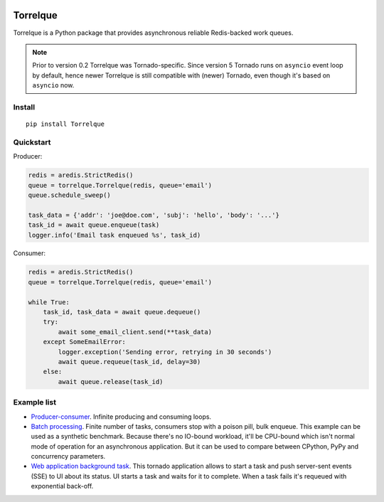 .. image:: https://heptapod.host/saajns/torrelque/badges/branch/default/pipeline.svg
   :target: https://heptapod.host/saajns/torrelque/-/commits/branch/default
   :alt: Pipeline status
.. image:: https://heptapod.host/saajns/torrelque/badges/branch/default/coverage.svg
   :target: https://heptapod.host/saajns/torrelque/-/commits/branch/default
   :alt: Test code coverage
.. image:: https://badge.fury.io/py/Torrelque.svg
   :target: https://pypi.python.org/pypi/Torrelque
   :alt: PyPI
.. image:: https://readthedocs.org/projects/torrelque/badge/?version=latest
   :target: https://torrelque.readthedocs.io/en/latest/?badge=latest
   :alt: RTFD

*********
Torrelque
*********
Torrelque is a Python package that provides asynchronous reliable Redis-backed
work queues.

.. note::

   Prior to version 0.2 Torrelque was Tornado-specific. Since version 5 Tornado
   runs on ``asyncio`` event loop by default, hence newer Torrelque is still
   compatible with (newer) Tornado, even though it's based on ``asyncio`` now.

Install
=======
::

   pip install Torrelque

Quickstart
==========
Producer:

.. sourcecode:: python

   redis = aredis.StrictRedis()
   queue = torrelque.Torrelque(redis, queue='email')
   queue.schedule_sweep()

   task_data = {'addr': 'joe@doe.com', 'subj': 'hello', 'body': '...'}
   task_id = await queue.enqueue(task)
   logger.info('Email task enqueued %s', task_id)

Consumer:

.. sourcecode:: python

   redis = aredis.StrictRedis()
   queue = torrelque.Torrelque(redis, queue='email')

   while True:
       task_id, task_data = await queue.dequeue()
       try:
           await some_email_client.send(**task_data)
       except SomeEmailError:
           logger.exception('Sending error, retrying in 30 seconds')
           await queue.requeue(task_id, delay=30)
       else:
           await queue.release(task_id)


Example list
============
- `Producer-consumer <e1_>`_. Infinite producing and consuming loops.
- `Batch processing <e2_>`_. Finite number of tasks, consumers stop with a
  poison pill, bulk enqueue. This example can be used as a synthetic benchmark.
  Because there's no IO-bound workload, it'll be CPU-bound which isn't normal
  mode of operation for an asynchronous application. But it can be used to
  compare between CPython, PyPy and concurrency parameters.
- `Web application background task <e3_>`_. This tornado application allows
  to start a task and push server-sent events (SSE) to UI about its status. UI
  starts a task and waits for it to complete. When a task fails it's requeued
  with exponential back-off.


.. _e1: https://heptapod.host/saajns/torrelque/blob/branch/default/example/producer_consumer.py
.. _e2: https://heptapod.host/saajns/torrelque/blob/branch/default/example/batch_processing.py
.. _e3: https://heptapod.host/saajns/torrelque/blob/branch/default/example/wait_until_complete.py
